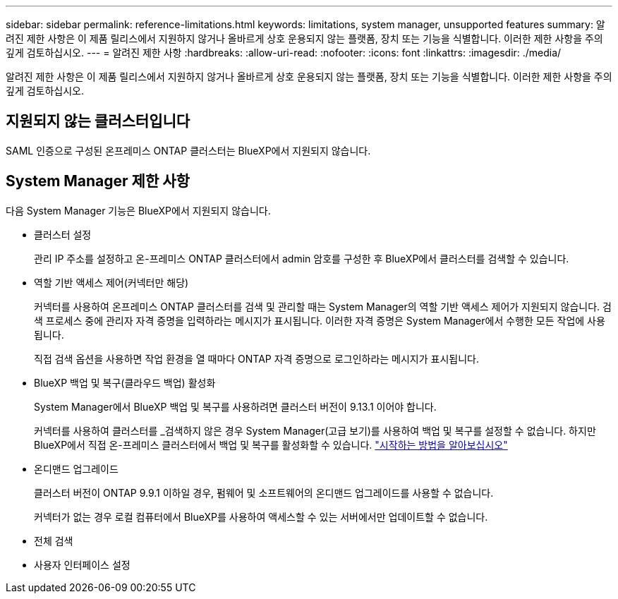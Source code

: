 ---
sidebar: sidebar 
permalink: reference-limitations.html 
keywords: limitations, system manager, unsupported features 
summary: 알려진 제한 사항은 이 제품 릴리스에서 지원하지 않거나 올바르게 상호 운용되지 않는 플랫폼, 장치 또는 기능을 식별합니다. 이러한 제한 사항을 주의 깊게 검토하십시오. 
---
= 알려진 제한 사항
:hardbreaks:
:allow-uri-read: 
:nofooter: 
:icons: font
:linkattrs: 
:imagesdir: ./media/


[role="lead"]
알려진 제한 사항은 이 제품 릴리스에서 지원하지 않거나 올바르게 상호 운용되지 않는 플랫폼, 장치 또는 기능을 식별합니다. 이러한 제한 사항을 주의 깊게 검토하십시오.



== 지원되지 않는 클러스터입니다

SAML 인증으로 구성된 온프레미스 ONTAP 클러스터는 BlueXP에서 지원되지 않습니다.



== System Manager 제한 사항

다음 System Manager 기능은 BlueXP에서 지원되지 않습니다.

* 클러스터 설정
+
관리 IP 주소를 설정하고 온-프레미스 ONTAP 클러스터에서 admin 암호를 구성한 후 BlueXP에서 클러스터를 검색할 수 있습니다.

* 역할 기반 액세스 제어(커넥터만 해당)
+
커넥터를 사용하여 온프레미스 ONTAP 클러스터를 검색 및 관리할 때는 System Manager의 역할 기반 액세스 제어가 지원되지 않습니다. 검색 프로세스 중에 관리자 자격 증명을 입력하라는 메시지가 표시됩니다. 이러한 자격 증명은 System Manager에서 수행한 모든 작업에 사용됩니다.

+
직접 검색 옵션을 사용하면 작업 환경을 열 때마다 ONTAP 자격 증명으로 로그인하라는 메시지가 표시됩니다.

* BlueXP 백업 및 복구(클라우드 백업) 활성화
+
System Manager에서 BlueXP 백업 및 복구를 사용하려면 클러스터 버전이 9.13.1 이어야 합니다.

+
커넥터를 사용하여 클러스터를 _검색하지 않은 경우 System Manager(고급 보기)를 사용하여 백업 및 복구를 설정할 수 없습니다. 하지만 BlueXP에서 직접 온-프레미스 클러스터에서 백업 및 복구를 활성화할 수 있습니다. https://docs.netapp.com/us-en/cloud-manager-backup-restore/concept-ontap-backup-to-cloud.html["시작하는 방법을 알아보십시오"^]

* 온디맨드 업그레이드
+
클러스터 버전이 ONTAP 9.9.1 이하일 경우, 펌웨어 및 소프트웨어의 온디맨드 업그레이드를 사용할 수 없습니다.

+
커넥터가 없는 경우 로컬 컴퓨터에서 BlueXP를 사용하여 액세스할 수 있는 서버에서만 업데이트할 수 없습니다.

* 전체 검색
* 사용자 인터페이스 설정

